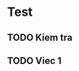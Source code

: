 * Test
** 
   :LOGBOOK:
   CLOCK: [2023-05-28 Sun 09:03]
   :END:
** TODO Kiem tra
** 

** TODO Viec 1

